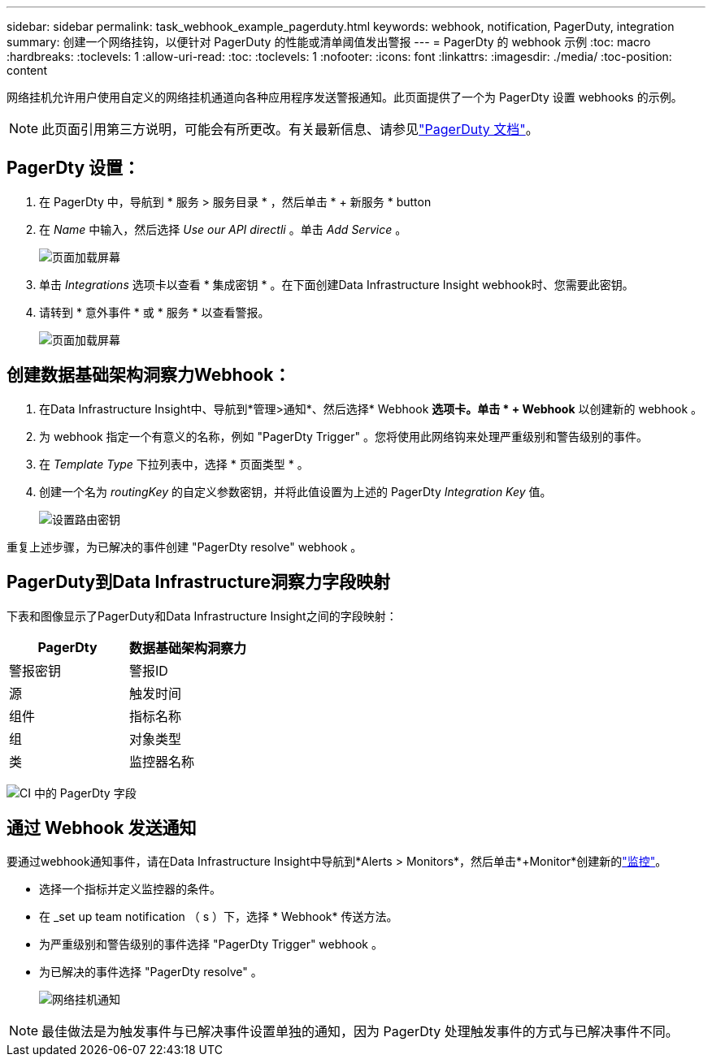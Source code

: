 ---
sidebar: sidebar 
permalink: task_webhook_example_pagerduty.html 
keywords: webhook, notification, PagerDuty, integration 
summary: 创建一个网络挂钩，以便针对 PagerDuty 的性能或清单阈值发出警报 
---
= PagerDty 的 webhook 示例
:toc: macro
:hardbreaks:
:toclevels: 1
:allow-uri-read: 
:toc: 
:toclevels: 1
:nofooter: 
:icons: font
:linkattrs: 
:imagesdir: ./media/
:toc-position: content


[role="lead"]
网络挂机允许用户使用自定义的网络挂机通道向各种应用程序发送警报通知。此页面提供了一个为 PagerDty 设置 webhooks 的示例。


NOTE: 此页面引用第三方说明，可能会有所更改。有关最新信息、请参见link:https://support.pagerduty.com/docs/services-and-integrations["PagerDuty 文档"]。



== PagerDty 设置：

. 在 PagerDty 中，导航到 * 服务 > 服务目录 * ，然后单击 * + 新服务 * button​
. 在 _Name_ 中输入，然后选择 _Use our API directli_ 。单击 _Add Service_ 。
+
image:Webhooks_PagerDutyScreen1.png["页面加载屏幕"]

. 单击 _Integrations_ 选项卡以查看 * 集成密钥 * 。在下面创建Data Infrastructure Insight webhook时、您需要此密钥。


. 请转到 * 意外事件 * 或 * 服务 * 以查看警报。
+
image:Webhooks_PagerDutyScreen2.png["页面加载屏幕"]





== 创建数据基础架构洞察力Webhook：

. 在Data Infrastructure Insight中、导航到*管理>通知*、然后选择* Webhook *选项卡。单击 * + Webhook* 以创建新的 webhook 。
. 为 webhook 指定一个有意义的名称，例如 "PagerDty Trigger" 。您将使用此网络钩来处理严重级别和警告级别的事件。
. 在 _Template Type_ 下拉列表中，选择 * 页面类型 * 。


. 创建一个名为 _routingKey_ 的自定义参数密钥，并将此值设置为上述的 PagerDty _Integration Key_ 值。
+
image:Webhooks_Custom_Secret_Routing_Key.png["设置路由密钥"]



重复上述步骤，为已解决的事件创建 "PagerDty resolve" webhook 。



== PagerDuty到Data Infrastructure洞察力字段映射

下表和图像显示了PagerDuty和Data Infrastructure Insight之间的字段映射：

[cols="<,<"]
|===
| PagerDty | 数据基础架构洞察力 


| 警报密钥 | 警报ID 


| 源 | 触发时间 


| 组件 | 指标名称 


| 组 | 对象类型 


| 类 | 监控器名称 
|===
image:Webhooks-PagerDuty_Fields.png["CI 中的 PagerDty 字段"]



== 通过 Webhook 发送通知

要通过webhook通知事件，请在Data Infrastructure Insight中导航到*Alerts > Monitors*，然后单击*+Monitor*创建新的link:task_create_monitor.html["监控"]。

* 选择一个指标并定义监控器的条件。
* 在 _set up team notification （ s ）下，选择 * Webhook* 传送方法。
* 为严重级别和警告级别的事件选择 "PagerDty Trigger" webhook 。
* 为已解决的事件选择 "PagerDty resolve" 。
+
image:Webhooks_Notifications.png["网络挂机通知"]




NOTE: 最佳做法是为触发事件与已解决事件设置单独的通知，因为 PagerDty 处理触发事件的方式与已解决事件不同。
